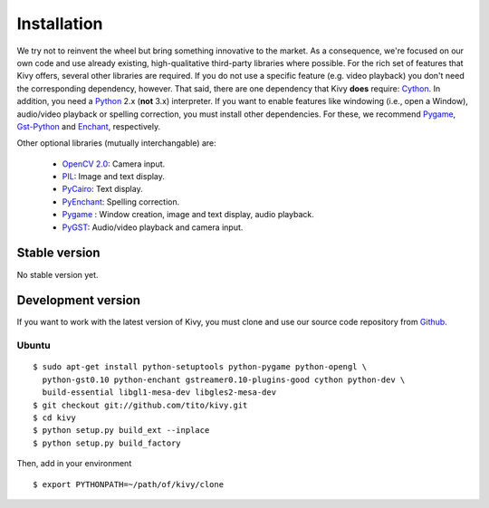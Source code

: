.. _installation:

Installation
============

We try not to reinvent the wheel but bring something innovative to the
market. As a consequence, we're focused on our own code and use already
existing, high-qualitative third-party libraries where possible.
For the rich set of features that Kivy offers, several other libraries are
required. If you do not use a specific feature (e.g. video playback) you
don't need the corresponding dependency, however.
That said, there are one dependency that Kivy **does** require:
`Cython <http://cython.org>`_.
In addition, you need a `Python <http://python.org/>`_ 2.x (**not**  3.x)
interpreter. If you want to enable features like windowing (i.e., open a Window),
audio/video playback or spelling correction, you must install other
dependencies. For these, we recommend `Pygame <http://pygame.org>`_, `Gst-Python
<http://www.gstreamer.net/modules/gst-python.html>`_ and `Enchant
<http://www.rfk.id.au/software/pyenchant/>`_, respectively.

Other optional libraries (mutually interchangable) are:

    * `OpenCV 2.0 <http://sourceforge.net/projects/opencvlibrary/>`_: Camera input.
    * `PIL <http://www.pythonware.com/products/pil/index.htm>`_: Image and text display.
    * `PyCairo <http://www.cairographics.org/pycairo/>`_: Text display.
    * `PyEnchant <http://www.rfk.id.au/software/pyenchant/>`_: Spelling correction.
    * `Pygame <http://www.pygame.org>`_ : Window creation, image and text display, audio playback.
    * `PyGST <http://gstreamer.freedesktop.org/ + http://pygstdocs.berlios.de/>`_: Audio/video playback and camera input.


Stable version
--------------

No stable version yet.

Development version
-------------------

If you want to work with the latest version of Kivy, you must clone and use our source code repository from `Github <https://github.com/tito/kivy/>`_.

Ubuntu
~~~~~~

::

    $ sudo apt-get install python-setuptools python-pygame python-opengl \
      python-gst0.10 python-enchant gstreamer0.10-plugins-good cython python-dev \
      build-essential libgl1-mesa-dev libgles2-mesa-dev
    $ git checkout git://github.com/tito/kivy.git
    $ cd kivy
    $ python setup.py build_ext --inplace
    $ python setup.py build_factory

Then, add in your environment ::

    $ export PYTHONPATH=~/path/of/kivy/clone

